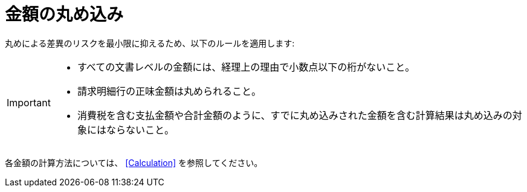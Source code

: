 
= 金額の丸め込み


丸めによる差異のリスクを最小限に抑えるため、以下のルールを適用します:

[IMPORTANT]
====
* すべての文書レベルの金額には、経理上の理由で小数点以下の桁がないこと。
* 請求明細行の正味金額は丸められること。
* 消費税を含む支払金額や合計金額のように、すでに丸め込みされた金額を含む計算結果は丸め込みの対象にはならないこと。
====

各金額の計算方法については、 <<Calculation>> を参照してください。
